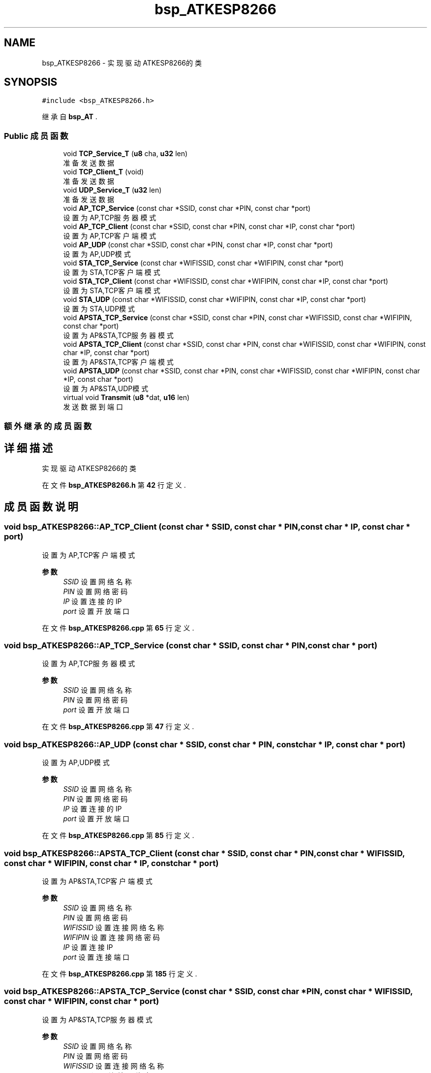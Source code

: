 .TH "bsp_ATKESP8266" 3 "2022年 十一月 27日 星期日" "Version 2.0.0" "MF32BSP_XerolySkinner" \" -*- nroff -*-
.ad l
.nh
.SH NAME
bsp_ATKESP8266 \- 实现驱动ATKESP8266的类  

.SH SYNOPSIS
.br
.PP
.PP
\fC#include <bsp_ATKESP8266\&.h>\fP
.PP
继承自 \fBbsp_AT\fP \&.
.SS "Public 成员函数"

.in +1c
.ti -1c
.RI "void \fBTCP_Service_T\fP (\fBu8\fP cha, \fBu32\fP len)"
.br
.RI "准备发送数据 "
.ti -1c
.RI "void \fBTCP_Client_T\fP (void)"
.br
.RI "准备发送数据 "
.ti -1c
.RI "void \fBUDP_Service_T\fP (\fBu32\fP len)"
.br
.RI "准备发送数据 "
.ti -1c
.RI "void \fBAP_TCP_Service\fP (const char *SSID, const char *PIN, const char *port)"
.br
.RI "设置为AP,TCP服务器模式 "
.ti -1c
.RI "void \fBAP_TCP_Client\fP (const char *SSID, const char *PIN, const char *IP, const char *port)"
.br
.RI "设置为AP,TCP客户端模式 "
.ti -1c
.RI "void \fBAP_UDP\fP (const char *SSID, const char *PIN, const char *IP, const char *port)"
.br
.RI "设置为AP,UDP模式 "
.ti -1c
.RI "void \fBSTA_TCP_Service\fP (const char *WIFISSID, const char *WIFIPIN, const char *port)"
.br
.RI "设置为STA,TCP客户端模式 "
.ti -1c
.RI "void \fBSTA_TCP_Client\fP (const char *WIFISSID, const char *WIFIPIN, const char *IP, const char *port)"
.br
.RI "设置为STA,TCP客户端模式 "
.ti -1c
.RI "void \fBSTA_UDP\fP (const char *WIFISSID, const char *WIFIPIN, const char *IP, const char *port)"
.br
.RI "设置为STA,UDP模式 "
.ti -1c
.RI "void \fBAPSTA_TCP_Service\fP (const char *SSID, const char *PIN, const char *WIFISSID, const char *WIFIPIN, const char *port)"
.br
.RI "设置为AP&STA,TCP服务器模式 "
.ti -1c
.RI "void \fBAPSTA_TCP_Client\fP (const char *SSID, const char *PIN, const char *WIFISSID, const char *WIFIPIN, const char *IP, const char *port)"
.br
.RI "设置为AP&STA,TCP客户端模式 "
.ti -1c
.RI "void \fBAPSTA_UDP\fP (const char *SSID, const char *PIN, const char *WIFISSID, const char *WIFIPIN, const char *IP, const char *port)"
.br
.RI "设置为AP&STA,UDP模式 "
.ti -1c
.RI "virtual void \fBTransmit\fP (\fBu8\fP *dat, \fBu16\fP len)"
.br
.RI "发送数据到端口 "
.in -1c
.SS "额外继承的成员函数"
.SH "详细描述"
.PP 
实现驱动ATKESP8266的类 
.PP
在文件 \fBbsp_ATKESP8266\&.h\fP 第 \fB42\fP 行定义\&.
.SH "成员函数说明"
.PP 
.SS "void bsp_ATKESP8266::AP_TCP_Client (const char * SSID, const char * PIN, const char * IP, const char * port)"

.PP
设置为AP,TCP客户端模式 
.PP
\fB参数\fP
.RS 4
\fISSID\fP 设置网络名称 
.br
\fIPIN\fP 设置网络密码 
.br
\fIIP\fP 设置连接的IP 
.br
\fIport\fP 设置开放端口 
.RE
.PP

.PP
在文件 \fBbsp_ATKESP8266\&.cpp\fP 第 \fB65\fP 行定义\&.
.SS "void bsp_ATKESP8266::AP_TCP_Service (const char * SSID, const char * PIN, const char * port)"

.PP
设置为AP,TCP服务器模式 
.PP
\fB参数\fP
.RS 4
\fISSID\fP 设置网络名称 
.br
\fIPIN\fP 设置网络密码 
.br
\fIport\fP 设置开放端口 
.RE
.PP

.PP
在文件 \fBbsp_ATKESP8266\&.cpp\fP 第 \fB47\fP 行定义\&.
.SS "void bsp_ATKESP8266::AP_UDP (const char * SSID, const char * PIN, const char * IP, const char * port)"

.PP
设置为AP,UDP模式 
.PP
\fB参数\fP
.RS 4
\fISSID\fP 设置网络名称 
.br
\fIPIN\fP 设置网络密码 
.br
\fIIP\fP 设置连接的IP 
.br
\fIport\fP 设置开放端口 
.RE
.PP

.PP
在文件 \fBbsp_ATKESP8266\&.cpp\fP 第 \fB85\fP 行定义\&.
.SS "void bsp_ATKESP8266::APSTA_TCP_Client (const char * SSID, const char * PIN, const char * WIFISSID, const char * WIFIPIN, const char * IP, const char * port)"

.PP
设置为AP&STA,TCP客户端模式 
.PP
\fB参数\fP
.RS 4
\fISSID\fP 设置网络名称 
.br
\fIPIN\fP 设置网络密码 
.br
\fIWIFISSID\fP 设置连接网络名称 
.br
\fIWIFIPIN\fP 设置连接网络密码 
.br
\fIIP\fP 设置连接IP 
.br
\fIport\fP 设置连接端口 
.RE
.PP

.PP
在文件 \fBbsp_ATKESP8266\&.cpp\fP 第 \fB185\fP 行定义\&.
.SS "void bsp_ATKESP8266::APSTA_TCP_Service (const char * SSID, const char * PIN, const char * WIFISSID, const char * WIFIPIN, const char * port)"

.PP
设置为AP&STA,TCP服务器模式 
.PP
\fB参数\fP
.RS 4
\fISSID\fP 设置网络名称 
.br
\fIPIN\fP 设置网络密码 
.br
\fIWIFISSID\fP 设置连接网络名称 
.br
\fIWIFIPIN\fP 设置连接网络密码 
.br
\fIport\fP 设置开放端口 
.RE
.PP

.PP
在文件 \fBbsp_ATKESP8266\&.cpp\fP 第 \fB161\fP 行定义\&.
.SS "void bsp_ATKESP8266::APSTA_UDP (const char * SSID, const char * PIN, const char * WIFISSID, const char * WIFIPIN, const char * IP, const char * port)"

.PP
设置为AP&STA,UDP模式 
.PP
\fB参数\fP
.RS 4
\fISSID\fP 设置网络名称 
.br
\fIPIN\fP 设置网络密码 
.br
\fIWIFISSID\fP 设置连接网络名称 
.br
\fIWIFIPIN\fP 设置连接网络密码 
.br
\fIIP\fP 设置连接IP 
.br
\fIport\fP 设置连接端口 
.RE
.PP

.PP
在文件 \fBbsp_ATKESP8266\&.cpp\fP 第 \fB211\fP 行定义\&.
.SS "void bsp_ATKESP8266::STA_TCP_Client (const char * WIFISSID, const char * WIFIPIN, const char * IP, const char * port)"

.PP
设置为STA,TCP客户端模式 
.PP
\fB参数\fP
.RS 4
\fIWIFISSID\fP 设置连接网络名称 
.br
\fIWIFIPIN\fP 设置连接网络密码 
.br
\fIIP\fP 设置连接IP 
.br
\fIport\fP 设置连接端口 
.RE
.PP

.PP
在文件 \fBbsp_ATKESP8266\&.cpp\fP 第 \fB121\fP 行定义\&.
.SS "void bsp_ATKESP8266::STA_TCP_Service (const char * WIFISSID, const char * WIFIPIN, const char * port)"

.PP
设置为STA,TCP客户端模式 
.PP
\fB参数\fP
.RS 4
\fIWIFISSID\fP 设置连接网络名称 
.br
\fIWIFIPIN\fP 设置连接网络密码 
.br
\fIport\fP 设置连接端口 
.RE
.PP

.PP
在文件 \fBbsp_ATKESP8266\&.cpp\fP 第 \fB103\fP 行定义\&.
.SS "void bsp_ATKESP8266::STA_UDP (const char * WIFISSID, const char * WIFIPIN, const char * IP, const char * port)"

.PP
设置为STA,UDP模式 
.PP
\fB参数\fP
.RS 4
\fIWIFISSID\fP 设置连接网络名称 
.br
\fIWIFIPIN\fP 设置连接网络密码 
.br
\fIIP\fP 设置连接IP 
.br
\fIport\fP 设置连接端口 
.RE
.PP

.PP
在文件 \fBbsp_ATKESP8266\&.cpp\fP 第 \fB141\fP 行定义\&.
.SS "void bsp_ATKESP8266::TCP_Client_T (void)"

.PP
准备发送数据 
.PP
在文件 \fBbsp_ATKESP8266\&.cpp\fP 第 \fB240\fP 行定义\&.
.SS "void bsp_ATKESP8266::TCP_Service_T (\fBu8\fP cha, \fBu32\fP len)"

.PP
准备发送数据 
.PP
\fB参数\fP
.RS 4
\fIcha\fP 发送端口 
.br
\fIlen\fP 数据长度 
.RE
.PP

.PP
在文件 \fBbsp_ATKESP8266\&.cpp\fP 第 \fB233\fP 行定义\&.
.SS "void bsp_ATKESP8266::Transmit (\fBu8\fP * dat, \fBu16\fP len)\fC [virtual]\fP"

.PP
发送数据到端口 
.PP
\fB参数\fP
.RS 4
\fIdat\fP 数据头 
.br
\fIlen\fP 数据长度 
.RE
.PP

.PP
实现了 \fBbsp_AT\fP\&.
.PP
在文件 \fBbsp_ATKESP8266\&.cpp\fP 第 \fB253\fP 行定义\&.
.SS "void bsp_ATKESP8266::UDP_Service_T (\fBu32\fP len)"

.PP
准备发送数据 
.PP
\fB参数\fP
.RS 4
\fIlen\fP 数据长度 
.RE
.PP

.PP
在文件 \fBbsp_ATKESP8266\&.cpp\fP 第 \fB247\fP 行定义\&.

.SH "作者"
.PP 
由 Doyxgen 通过分析 MF32BSP_XerolySkinner 的 源代码自动生成\&.
